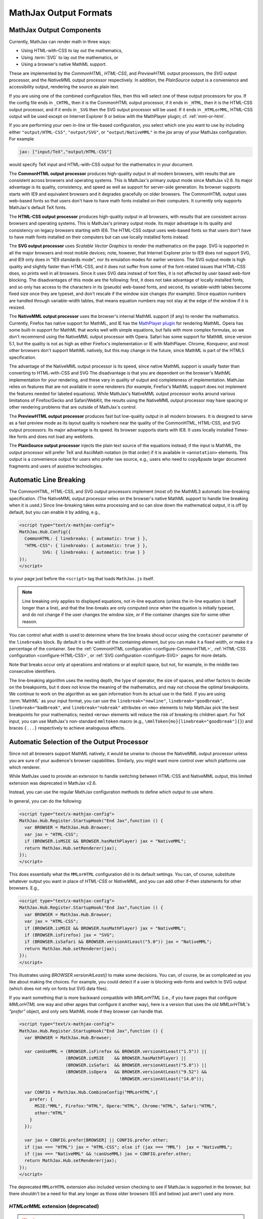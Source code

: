 .. _output-formats:

**********************
MathJax Output Formats
**********************


MathJax Output Components
=========================


Currently, MathJax can render math in three ways:

- Using HTML-with-CSS to lay out the mathematics,
- Using :term:`SVG` to lay out the mathematics, or
- Using a browser's native MathML support.

These are implemented by the `CommonHTML`, `HTML-CSS`, and `PreviewHTML` output processors, the `SVG` output processor, and the `NativeMML` output processor respectively. In addition, the `PlainSource` output is a convenience and accessibility output, rendering the source as plain text.

If you are using one of the combined configuration files, then this will
select one of these output processors for you.  If the config file ends in
``_CHTML``, then it is the CommonHTML output processor, if it ends in ``_HTML``, then it is the HTML-CSS output processor, and if it ends in
``_SVG`` then the SVG output processor will be used.  If it ends in
``_HTMLorMML``, HTML-CSS output will be used except on Internet Explorer 9 or below with the MathPlayer plugin; cf. :ref:`mml-or-html`.

If you are performing your own in-line or file-based configuration,
you select which one you want to use by including either
``"output/HTML-CSS"``, ``"output/SVG"``, or ``"output/NativeMML"`` in
the `jax` array of your MathJax configuration.  For example

.. code-block:: javascript

    jax: ["input/TeX","output/HTML-CSS"]

would specify TeX input and HTML-with-CSS output for the mathematics
in your document.

The **CommonHTML output processor** produces high-quality output in all modern browsers, with results that are consistent across browsers and operating systems.  This is MathJax's primary output mode since MathJax v2.6. Its major advantage is its quality, consistency, and speed as well as support for server-side generation. Its browser supports starts with IE9 and equivalent browsers and it degrades gracefully on older browsers.
The CommonHTML output uses web-based fonts so that users don't have to have math fonts installed on their computers. It currently only supports MathJax's default TeX fonts.

The **HTML-CSS output processor** produces high-quality output in all
browsers, with results that are consistent across browsers and
operating systems.  This is MathJax's primary output mode.  Its major
advantage is its quality and consistency on legacy browsers starting with IE6.
The HTML-CSS output uses web-based
fonts so that users don't have to have math fonts installed on their
computers but can use locally installed fonts instead.

The **SVG output processor** uses `Scalable Vector Graphics` to render the mathematics on the page.
SVG is supported in all the major browsers and most mobile devices;
note, however, that Internet Explorer prior to IE9 does not support
SVG, and IE9 only does in "IE9 standards mode", nor its emulation
modes for earlier versions.  The SVG output mode is high quality and
slightly faster than HTML-CSS, and it does not suffer from some of the
font-related issues that HTML-CSS does, so prints well in all
browsers. Since it uses SVG data instead of font files, it is not affected by user based web-font blocking. The disadvantages of this mode are the following: first, it does not
take advantage of locally installed fonts, and so only has access to the characters
in its (pseudo) web-based fonts, and second, its variable-width tables become
fixed size once they are typeset, and don't rescale if the window size
changes (for example).  Since equation numbers are handled through
variable-width tables, that means equation numbers may not stay at the
edge of the window if it is resized.

The **NativeMML output processor** uses the browser's internal MathML
support (if any) to render the mathematics.  Currently, Firefox has
native support for MathML, and IE has the `MathPlayer plugin
<http://www.dessci.com/en/products/mathplayer/>`_ for rendering
MathML.  Opera has some built-in support for MathML that works well
with simple equations, but fails with more complex formulas, so we
don't recommend using the NativeMML output processor with Opera.
Safari has some support for MathML since version 5.1, but the quality
is not as high as either Firefox's implementation or IE with MathPlayer.
Chrome, Konqueror, and most other browsers don't support MathML
natively, but this may change in the future, since MathML is part of
the HTML5 specification.

The advantage of the NativeMML output processor is its speed, since
native MathML support is usually faster than converting to HTML-with-CSS and SVG
The disadvantage is that you are dependent on the browser's MathML
implementation for your rendering, and these vary in quality of output
and completeness of implementation.  MathJax relies on features that
are not available in some renderers (for example, Firefox's MathML
support does not implement the features needed for labeled equations).
While MathJax's NativeMML output processor works around various limitations of Firefox/Gecko and Safari/WebKit, the results using the NativeMML output processor may have spacing or
other rendering problems that are outside of MathJax's control.

The **PreviewHTML output processor** produces fast but low-quality output in all modern browsers. It is designed to serve as a fast preview mode as its layout quality is nowhere near the quality of the CommonHTML, HTML-CSS, and SVG output processors. Its major advantage is its speed. Its browser supports starts with IE8. It uses locally installed Times-like fonts and does not load any webfonts.

The **PlainSource output processor** injects the plain text source of the equations instead; if the input is MathML, the output processor will prefer TeX and AsciiMath notation (in that order) if it is available in ``<annotation>`` elements. This output is a convenience output for users who prefer raw source, e.g., users who need to copy&paste larger document fragments and users of assistive technologies.

.. _automatic-linebreaking:

Automatic Line Breaking
=======================

The CommonHTML, HTML-CSS, and SVG output processors implement (most of) the MathML3
automatic line-breaking specification.  (The NativeMML output
processor relies on the browser's native MathML support to handle line
breaking when it is used.)  Since line-breaking takes extra processing
and so can slow down the mathematical output, it is off by default,
but you can enable it by adding, e.g.,

.. code-block:: html

    <script type="text/x-mathjax-config">
    MathJax.Hub.Config({
      CommonHTML: { linebreaks: { automatic: true } },
      "HTML-CSS": { linebreaks: { automatic: true } },
             SVG: { linebreaks: { automatic: true } }
    });
    </script>

to your page just before the ``<script>`` tag that loads
``MathJax.js`` itself.

.. note::

    Line breaking only applies to displayed equations, not
    in-line equations (unless the in-line equation is itself longer than a
    line), and that the line-breaks are only computed once when the
    equation is initially typeset, and do not change if the user changes
    the window size, or if the container changes size for some other
    reason.

You can control what width is used to determine where the line breaks
shoud occur using the ``container`` parameter of the ``linebreaks``
block.  By default it is the width of the containing element, but you
can make it a fixed width, or make it a percentage of the container.
See the :ref:`CommonHTML configuration <configure-CommonHTML>`,
:ref:`HTML-CSS configuration <configure-HTML-CSS>`, or
:ref:`SVG configuration <configure-SVG>` pages for more details.

Note that breaks occur only at operations and relations or at 
explicit space, but not, for example, in the middle two consecutive
identifiers.

The line-breaking algorithm uses the nesting depth, the type of
operator, the size of spaces, and other factors to decide on the
breakpoints, but it does not know the meaning of the mathematics, and
may not choose the optimal breakpoints. We continue to work on
the algorithm as we gain information from its actual use in the field.
If you are using :term:`MathML` as your input format, you can use the
``linebreak="newline"``, ``linebreak="goodbreak"``, 
``linebreak="badbreak"``, and ``linebreak="nobreak"`` attributes on
``<mo>`` elements to help MathJax pick the best breakpoints for your
mathematics; nested ``<mrow>`` elements will reduce the risk of 
breaking its children apart. For TeX input, you can use MathJax's 
non-standard ``mmltoken`` macro (e.g., 
``\mmlToken{mo}[linebreak="goodbreak"]{}``) and  braces ``{...}`` 
respectively to achieve analoguous effects.


.. _automatic-output-switch:

Automatic Selection of the Output Processor
===========================================

Since not all browsers support MathML natively, it would be unwise to
choose the NativeMML output processor unless you are sure of your
audience's browser capabilities. Similarly, you might want more control over which platforms use which renderer.

While MathJax used to provide an extension to handle switching between HTML-CSS and NativeMML output, this limited extension was deprecated in MathJax v2.6.

Instead, you can use the regular MathJax configuration methods to define which output to use where.

In general, you can do the following:

.. code-block:: html

  <script type="text/x-mathjax-config">
  MathJax.Hub.Register.StartupHook("End Jax",function () {
    var BROWSER = MathJax.Hub.Browser;
    var jax = "HTML-CSS";
    if (BROWSER.isMSIE && BROWSER.hasMathPlayer) jax = "NativeMML";
    return MathJax.Hub.setRenderer(jax);
  });
  </script>

This does essentially what the ``MMLorHTML`` configuration did in its default settings.  You can, of course, substitute whatever output you want in place of `HTML-CSS` or `NativeMML,` and you can add other if-then statements for other browsers.  E.g.,

.. code-block:: html

  <script type="text/x-mathjax-config">
  MathJax.Hub.Register.StartupHook("End Jax",function () {
    var BROWSER = MathJax.Hub.Browser;
    var jax = "HTML-CSS";
    if (BROWSER.isMSIE && BROWSER.hasMathPlayer) jax = "NativeMML";
    if (BROWSER.isFirefox) jax = "SVG";
    if (BROWSER.isSafari && BROWSER.versionAtLeast("5.0")) jax = "NativeMML";
    return MathJax.Hub.setRenderer(jax);
  });
  </script>


This illustrates using `BROWSER.versionAtLeast()` to make some decisions.  You can, of course, be as complicated as you like about making the choices. For example, you could detect if a user is blocking web-fonts and switch to SVG output (which does not rely on fonts but SVG data files).

If you want something that is more backward compatible with `MMLorHTML` (i.e., if you have pages that configure `MMLorHTML` one way and other apges that configure it another way), here is a version that uses the old `MMLorHTML`'s `"prefer"` object, and only sets MathML mode if they browser can handle that.

.. code-block:: html

  <script type="text/x-mathjax-config">
  MathJax.Hub.Register.StartupHook("End Jax",function () {
    var BROWSER = MathJax.Hub.Browser;

    var canUseMML = (BROWSER.isFirefox && BROWSER.versionAtLeast("1.5")) ||
                    (BROWSER.isMSIE    && BROWSER.hasMathPlayer) ||
                    (BROWSER.isSafari  && BROWSER.versionAtLeast("5.0")) ||
                    (BROWSER.isOpera   && BROWSER.versionAtLeast("9.52") &&
                                         !BROWSER.versionAtLeast("14.0"));

    var CONFIG = MathJax.Hub.CombineConfig("MMLorHTML",{
      prefer: {
        MSIE:"MML", Firefox:"HTML", Opera:"HTML", Chrome:"HTML", Safari:"HTML",
        other:"HTML"
      }
    });

    var jax = CONFIG.prefer[BROWSER] || CONFIG.prefer.other;
    if (jax === "HTML") jax = "HTML-CSS"; else if (jax === "MML")  jax = "NativeMML";
    if (jax === "NativeMML" && !canUseMML) jax = CONFIG.prefer.other;
    return MathJax.Hub.setRenderer(jax);
  });
  </script>


The deprecated ``MMLorHTML`` extension also included version checking to see if MathJax is supported in the browser, but there shouldn't be a need for that any longer as those older browsers (IE5 and below) just aren't used any more.


.. _mml-or-html:

`HTMLorMML` extension (deprecated)
--------------------------------------

.. warning::

  This extension has been deprecated in MathJax v2.6.

With the decline of MathPlayer, the general lack of development of native MathML implementations, and the increase in output options in MathJax, we have decided to deprecate the ``HTMLorMML`` extension in MathJax v2.6.

Originally, a number of combined configuration files would select
NativeMML output when the browser supports it well enough, and
HTML-CSS output otherwise.  These are the configuration files that end
in ``_HTMLorMML``.

These configurations added the ``"MMLorHTML.js"`` extension to
your configuration's `config` array, and they would not include an output
processor in your `jax` array; MathJax will fill that in for you based on
the abilities of your user's browser.

By default, this extension would choose HTML-CSS in all browsers except for one case:  Internet Explorer 9 and below when the MathPlayer plugin is present.

In recent versions of MathJax, this extension would choose HTML-CSS in all Internet Explorer versions when the MathPlayer plugin is present. However, due to lack of support for MathPlayer in Internet Explorer 10 and above, we have restricted this further. In the v1.x releases, MathJax selected NativeMML output for Firefox as well, but we have found that there are too many rendering issues with Firefox's native MathML implementation, and so MathJax v2.0+ selected
HTML-CSS output for Firefox by default as well.

Users can still use the Mathjax contextual menu to select the NativeMML renderer if they wish to.

.. note::

  See the ``config/default.js`` file or the
  :ref:`Configuring MMLorHTML <configure-MMLorHTML>` section for further
  details.


HTML-CSS Extensions
===================

The HTML-CSS output jax uses elements with width set to 100% when it
typesets displayed equations.  If there are floating elements on the
left or right, this can mean that displayed mathematics isn't properly
centered, and can cause equation numbers to overlap the floating
content.  To avoid this, you can specify the `handle-floats` extension
in the `extensions` array of your `HTML-CSS` configuration block.

.. code-block:: javascript

    "HTML-CSS": {
      extensions: ["handle-floats.js"]
    }

This will use CSS that puts the displayed equations into elements that
work like tabel cells, and won't overlap the floaring content.
Because this is somewhat of a misuse of CSS, it is not used by
default, but it has proved successful in most situations, so you may
consider using it in pages that include material that floats to the
left or right of text containing displayed mathematics, especially
when equation numbers or tags are used.

See the :ref:`HTML-CSS configuration options <configure-HTML-CSS>` for
other options of the HTML-CSS output jax.


Viewport meta tag
=================

The meta viewport tag provides the browser with instructions regarding viewports and zooming. This way, web developers can control how a webpage is displayed on a mobile device.

Incorrect or missing viewport information can confuse MathJax's layout process, leading to very small font sizes. We recommend to use standard values such as the following:

.. code-block:: html

  <meta name="viewport" content="width=device-width, initial-scale=1">


.. _ie-emulation-modes:

Internet Explorer Emulation modes
=================================

Internet Explorer provides so-called emulation modes for backward compatibility to its legacy versions. These emulation modes have been deprecated since Internet Explorer 11, cf. `Microsoft documentation <https://msdn.microsoft.com/en-us/library/jj676915.aspx>`_.

MathJax is fastest when in the standards mode of each IE version, so it is best to force the highest mode possible. That can be accomplished by adding

.. code-block:: html

    <meta http-equiv="X-UA-Compatible" content="IE=edge">

at the top of the ``<head>`` section of your HTML documents.

.. note::

  This line must come at the beginning of the ``<head>``, before
  any stylesheets, scripts, or other content are loaded.

In early versions, we recommended forcing IE8 and IE9 into IE7-emulation
mode in order to get better performance.  That is no longer necessary.

.. _html-css-extensions:
